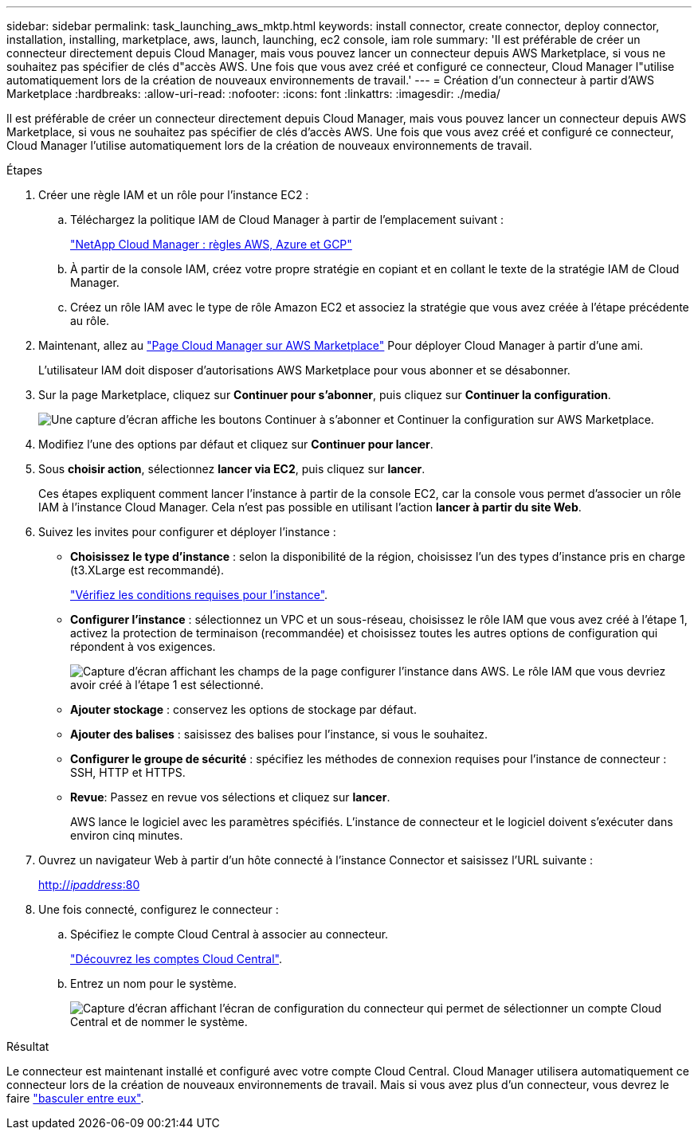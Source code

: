 ---
sidebar: sidebar 
permalink: task_launching_aws_mktp.html 
keywords: install connector, create connector, deploy connector, installation, installing, marketplace, aws, launch, launching, ec2 console, iam role 
summary: 'Il est préférable de créer un connecteur directement depuis Cloud Manager, mais vous pouvez lancer un connecteur depuis AWS Marketplace, si vous ne souhaitez pas spécifier de clés d"accès AWS. Une fois que vous avez créé et configuré ce connecteur, Cloud Manager l"utilise automatiquement lors de la création de nouveaux environnements de travail.' 
---
= Création d'un connecteur à partir d'AWS Marketplace
:hardbreaks:
:allow-uri-read: 
:nofooter: 
:icons: font
:linkattrs: 
:imagesdir: ./media/


[role="lead"]
Il est préférable de créer un connecteur directement depuis Cloud Manager, mais vous pouvez lancer un connecteur depuis AWS Marketplace, si vous ne souhaitez pas spécifier de clés d'accès AWS. Une fois que vous avez créé et configuré ce connecteur, Cloud Manager l'utilise automatiquement lors de la création de nouveaux environnements de travail.

.Étapes
. Créer une règle IAM et un rôle pour l'instance EC2 :
+
.. Téléchargez la politique IAM de Cloud Manager à partir de l'emplacement suivant :
+
https://mysupport.netapp.com/site/info/cloud-manager-policies["NetApp Cloud Manager : règles AWS, Azure et GCP"^]

.. À partir de la console IAM, créez votre propre stratégie en copiant et en collant le texte de la stratégie IAM de Cloud Manager.
.. Créez un rôle IAM avec le type de rôle Amazon EC2 et associez la stratégie que vous avez créée à l'étape précédente au rôle.


. Maintenant, allez au https://aws.amazon.com/marketplace/pp/B018REK8QG["Page Cloud Manager sur AWS Marketplace"^] Pour déployer Cloud Manager à partir d'une ami.
+
L'utilisateur IAM doit disposer d'autorisations AWS Marketplace pour vous abonner et se désabonner.

. Sur la page Marketplace, cliquez sur *Continuer pour s'abonner*, puis cliquez sur *Continuer la configuration*.
+
image:screenshot_subscribe_cm.gif["Une capture d'écran affiche les boutons Continuer à s'abonner et Continuer la configuration sur AWS Marketplace."]

. Modifiez l'une des options par défaut et cliquez sur *Continuer pour lancer*.
. Sous *choisir action*, sélectionnez *lancer via EC2*, puis cliquez sur *lancer*.
+
Ces étapes expliquent comment lancer l'instance à partir de la console EC2, car la console vous permet d'associer un rôle IAM à l'instance Cloud Manager. Cela n'est pas possible en utilisant l'action *lancer à partir du site Web*.

. Suivez les invites pour configurer et déployer l'instance :
+
** *Choisissez le type d'instance* : selon la disponibilité de la région, choisissez l'un des types d'instance pris en charge (t3.XLarge est recommandé).
+
link:reference_cloud_mgr_reqs.html["Vérifiez les conditions requises pour l'instance"].

** *Configurer l'instance* : sélectionnez un VPC et un sous-réseau, choisissez le rôle IAM que vous avez créé à l'étape 1, activez la protection de terminaison (recommandée) et choisissez toutes les autres options de configuration qui répondent à vos exigences.
+
image:screenshot_aws_iam_role.gif["Capture d'écran affichant les champs de la page configurer l'instance dans AWS. Le rôle IAM que vous devriez avoir créé à l'étape 1 est sélectionné."]

** *Ajouter stockage* : conservez les options de stockage par défaut.
** *Ajouter des balises* : saisissez des balises pour l'instance, si vous le souhaitez.
** *Configurer le groupe de sécurité* : spécifiez les méthodes de connexion requises pour l'instance de connecteur : SSH, HTTP et HTTPS.
** *Revue*: Passez en revue vos sélections et cliquez sur *lancer*.
+
AWS lance le logiciel avec les paramètres spécifiés. L'instance de connecteur et le logiciel doivent s'exécuter dans environ cinq minutes.



. Ouvrez un navigateur Web à partir d'un hôte connecté à l'instance Connector et saisissez l'URL suivante :
+
http://_ipaddress_:80[]

. Une fois connecté, configurez le connecteur :
+
.. Spécifiez le compte Cloud Central à associer au connecteur.
+
link:concept_cloud_central_accounts.html["Découvrez les comptes Cloud Central"].

.. Entrez un nom pour le système.
+
image:screenshot_set_up_cloud_manager.gif["Capture d'écran affichant l'écran de configuration du connecteur qui permet de sélectionner un compte Cloud Central et de nommer le système."]





.Résultat
Le connecteur est maintenant installé et configuré avec votre compte Cloud Central. Cloud Manager utilisera automatiquement ce connecteur lors de la création de nouveaux environnements de travail. Mais si vous avez plus d'un connecteur, vous devrez le faire link:task_managing_connectors.html["basculer entre eux"].
